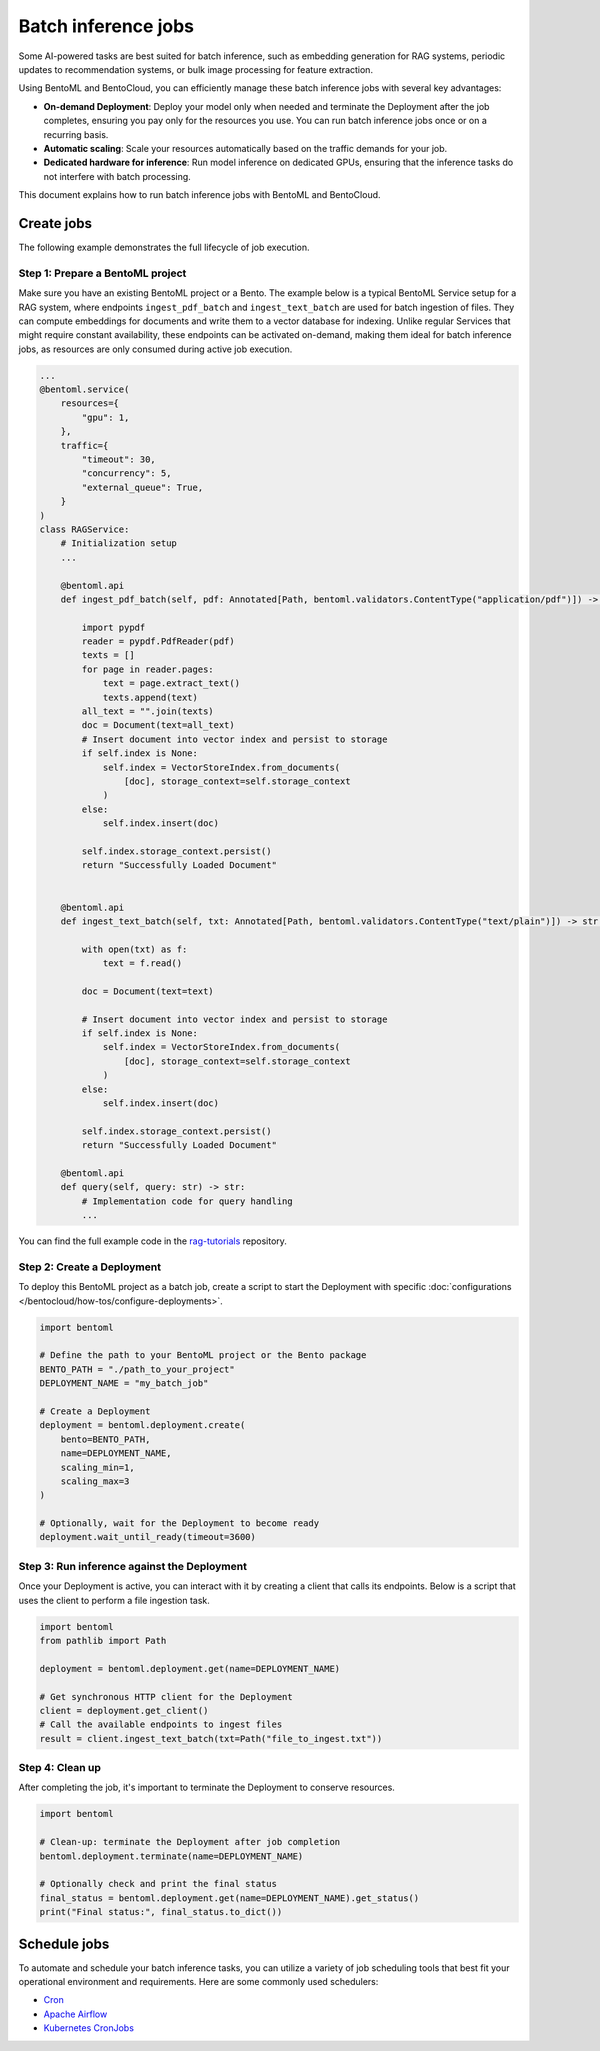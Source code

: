 ====================
Batch inference jobs
====================

Some AI-powered tasks are best suited for batch inference, such as embedding generation for RAG systems, periodic updates to recommendation systems, or bulk image processing for feature extraction.

Using BentoML and BentoCloud, you can efficiently manage these batch inference jobs with several key advantages:

- **On-demand Deployment**: Deploy your model only when needed and terminate the Deployment after the job completes, ensuring you pay only for the resources you use. You can run batch inference jobs once or on a recurring basis.
- **Automatic scaling**: Scale your resources automatically based on the traffic demands for your job.
- **Dedicated hardware for inference**: Run model inference on dedicated GPUs, ensuring that the inference tasks do not interfere with batch processing.

This document explains how to run batch inference jobs with BentoML and BentoCloud.

Create jobs
-----------

The following example demonstrates the full lifecycle of job execution.

Step 1: Prepare a BentoML project
^^^^^^^^^^^^^^^^^^^^^^^^^^^^^^^^^

Make sure you have an existing BentoML project or a Bento. The example below is a typical BentoML Service setup for a RAG system, where endpoints ``ingest_pdf_batch`` and ``ingest_text_batch`` are used for batch ingestion of files. They can compute embeddings for documents and write them to a vector database for indexing. Unlike regular Services that might require constant availability, these endpoints can be activated on-demand, making them ideal for batch inference jobs, as resources are only consumed during active job execution.

.. code-block:: python

    ...
    @bentoml.service(
        resources={
            "gpu": 1,
        },
        traffic={
            "timeout": 30,
            "concurrency": 5,
            "external_queue": True,
        }
    )
    class RAGService:
        # Initialization setup
        ...

        @bentoml.api
        def ingest_pdf_batch(self, pdf: Annotated[Path, bentoml.validators.ContentType("application/pdf")]) -> str:

            import pypdf
            reader = pypdf.PdfReader(pdf)
            texts = []
            for page in reader.pages:
                text = page.extract_text()
                texts.append(text)
            all_text = "".join(texts)
            doc = Document(text=all_text)
            # Insert document into vector index and persist to storage
            if self.index is None:
                self.index = VectorStoreIndex.from_documents(
                    [doc], storage_context=self.storage_context
                )
            else:
                self.index.insert(doc)

            self.index.storage_context.persist()
            return "Successfully Loaded Document"


        @bentoml.api
        def ingest_text_batch(self, txt: Annotated[Path, bentoml.validators.ContentType("text/plain")]) -> str:

            with open(txt) as f:
                text = f.read()

            doc = Document(text=text)

            # Insert document into vector index and persist to storage
            if self.index is None:
                self.index = VectorStoreIndex.from_documents(
                    [doc], storage_context=self.storage_context
                )
            else:
                self.index.insert(doc)

            self.index.storage_context.persist()
            return "Successfully Loaded Document"

        @bentoml.api
        def query(self, query: str) -> str:
            # Implementation code for query handling
            ...

You can find the full example code in the `rag-tutorials <https://github.com/bentoml/rag-tutorials>`_ repository.

Step 2: Create a Deployment
^^^^^^^^^^^^^^^^^^^^^^^^^^^

To deploy this BentoML project as a batch job, create a script to start the Deployment with specific :doc:`configurations </bentocloud/how-tos/configure-deployments>`.

.. code-block:: python

    import bentoml

    # Define the path to your BentoML project or the Bento package
    BENTO_PATH = "./path_to_your_project"
    DEPLOYMENT_NAME = "my_batch_job"

    # Create a Deployment
    deployment = bentoml.deployment.create(
        bento=BENTO_PATH,
        name=DEPLOYMENT_NAME,
        scaling_min=1,
        scaling_max=3
    )

    # Optionally, wait for the Deployment to become ready
    deployment.wait_until_ready(timeout=3600)

Step 3: Run inference against the Deployment
^^^^^^^^^^^^^^^^^^^^^^^^^^^^^^^^^^^^^^^^^^^^

Once your Deployment is active, you can interact with it by creating a client that calls its endpoints. Below is a script that uses the client to perform a file ingestion task.

.. code-block:: python

    import bentoml
    from pathlib import Path

    deployment = bentoml.deployment.get(name=DEPLOYMENT_NAME)

    # Get synchronous HTTP client for the Deployment
    client = deployment.get_client()
    # Call the available endpoints to ingest files
    result = client.ingest_text_batch(txt=Path("file_to_ingest.txt"))

Step 4: Clean up
^^^^^^^^^^^^^^^^

After completing the job, it's important to terminate the Deployment to conserve resources.

.. code-block:: python

    import bentoml

    # Clean-up: terminate the Deployment after job completion
    bentoml.deployment.terminate(name=DEPLOYMENT_NAME)

    # Optionally check and print the final status
    final_status = bentoml.deployment.get(name=DEPLOYMENT_NAME).get_status()
    print("Final status:", final_status.to_dict())

Schedule jobs
-------------

To automate and schedule your batch inference tasks, you can utilize a variety of job scheduling tools that best fit your operational environment and requirements. Here are some commonly used schedulers:

- `Cron <https://man7.org/linux/man-pages/man5/crontab.5.html>`_
- `Apache Airflow <https://airflow.apache.org/>`_
- `Kubernetes CronJobs <https://kubernetes.io/docs/concepts/workloads/controllers/cron-jobs/>`_
